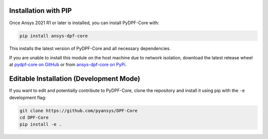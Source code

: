 .. _installation:

*********************
Installation with PIP
*********************
Once Ansys 2021 R1 or later is installed, you can install 
PyDPF-Core with:

.. code::

   pip install ansys-dpf-core


This installs the latest version of PyDPF-Core and all necessary 
dependencies.

If you are unable to install this module on the host machine due to
network isolation, download the latest release wheel at `pydpf-core
on GitHub <https://github.com/pyansys/DPF-Core>`_ or from
`ansys-dpf-core on PyPi <https://pypi.org/project/ansys-dpf-core/>`_.


****************************************
Editable Installation (Development Mode)
****************************************

If you want to edit and potentially contribute to PyDPF-Core, clone
the repository and install it using pip with the ``-e``
development flag:

.. code::

    git clone https://github.com/pyansys/DPF-Core
    cd DPF-Core
    pip install -e .

